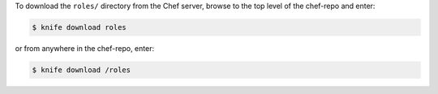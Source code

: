 .. The contents of this file may be included in multiple topics (using the includes directive).
.. The contents of this file should be modified in a way that preserves its ability to appear in multiple topics.

To download the ``roles/`` directory from the Chef server, browse to the top level of the chef-repo and enter:

.. code-block:: bash

   $ knife download roles

or from anywhere in the chef-repo, enter:

.. code-block:: bash

   $ knife download /roles


